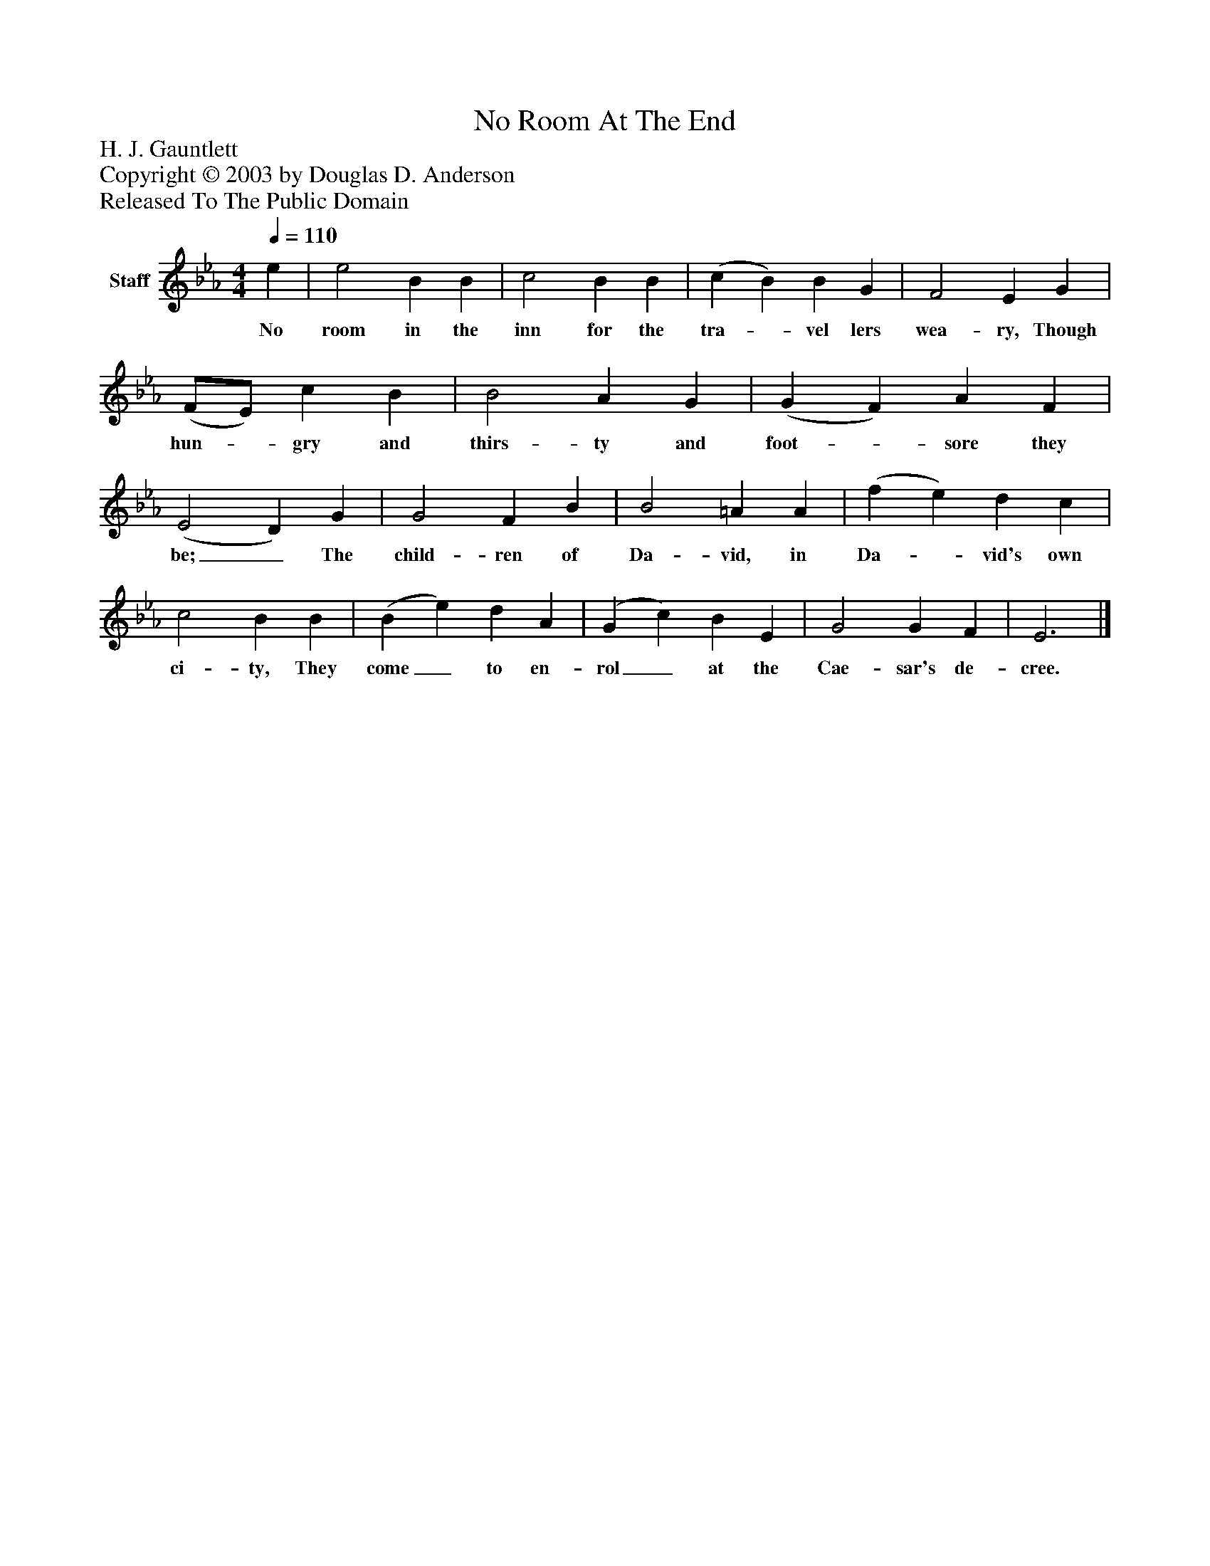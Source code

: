 %%abc-creator mxml2abc 1.4
%%abc-version 2.0
%%continueall true
%%titletrim true
%%titleformat A-1 T C1, Z-1, S-1
X: 0
T: No Room At The End
Z: H. J. Gauntlett
Z: Copyright © 2003 by Douglas D. Anderson
Z: Released To The Public Domain
L: 1/4
M: 4/4
Q: 1/4=110
V: P1 name="Staff"
%%MIDI program 1 19
K: Eb
[V: P1]  e | e2 B B | c2 B B | (c B) B G | F2 E G | (F/E/) c B | B2 A G | (G F) A F | (E2 D) G | G2 F B | B2 =A A | (f e) d c | c2 B B | (B e) d A | (G c) B E | G2 G F | E3|]
w: No room in the inn for the tra-_ vel lers wea- ry, Though hun-_ gry and thirs- ty and foot-_ sore they be;_ The child- ren of Da- vid, in Da-_ vid's own ci- ty, They come_ to en- rol_ at the Cae- sar's de- cree.

